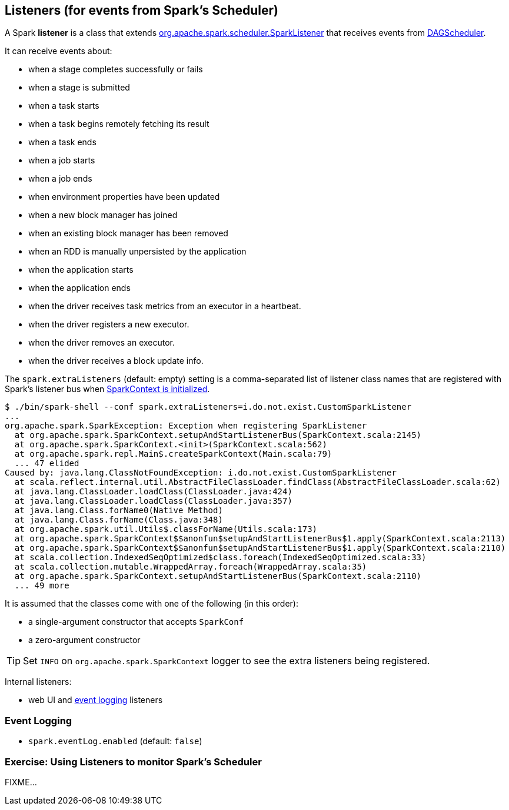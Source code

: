 == Listeners (for events from Spark's Scheduler)

A Spark *listener* is a class that extends https://spark.apache.org/docs/latest/api/scala/index.html#org.apache.spark.scheduler.SparkListener[org.apache.spark.scheduler.SparkListener] that receives events from link:spark-scheduler.adoc[DAGScheduler].

It can receive events about:

* when a stage completes successfully or fails
* when a stage is submitted
* when a task starts
* when a task begins remotely fetching its result
* when a task ends
* when a job starts
* when a job ends
* when environment properties have been updated
* when a new block manager has joined
* when an existing block manager has been removed
* when an RDD is manually unpersisted by the application
* when the application starts
* when the application ends
* when the driver receives task metrics from an executor in a heartbeat.
* when the driver registers a new executor.
* when the driver removes an executor.
* when the driver receives a block update info.

The `spark.extraListeners` (default: empty) setting is a comma-separated list of listener class names that are registered with Spark's listener bus when link:spark-sparkcontext.adoc[SparkContext is initialized].

```
$ ./bin/spark-shell --conf spark.extraListeners=i.do.not.exist.CustomSparkListener
...
org.apache.spark.SparkException: Exception when registering SparkListener
  at org.apache.spark.SparkContext.setupAndStartListenerBus(SparkContext.scala:2145)
  at org.apache.spark.SparkContext.<init>(SparkContext.scala:562)
  at org.apache.spark.repl.Main$.createSparkContext(Main.scala:79)
  ... 47 elided
Caused by: java.lang.ClassNotFoundException: i.do.not.exist.CustomSparkListener
  at scala.reflect.internal.util.AbstractFileClassLoader.findClass(AbstractFileClassLoader.scala:62)
  at java.lang.ClassLoader.loadClass(ClassLoader.java:424)
  at java.lang.ClassLoader.loadClass(ClassLoader.java:357)
  at java.lang.Class.forName0(Native Method)
  at java.lang.Class.forName(Class.java:348)
  at org.apache.spark.util.Utils$.classForName(Utils.scala:173)
  at org.apache.spark.SparkContext$$anonfun$setupAndStartListenerBus$1.apply(SparkContext.scala:2113)
  at org.apache.spark.SparkContext$$anonfun$setupAndStartListenerBus$1.apply(SparkContext.scala:2110)
  at scala.collection.IndexedSeqOptimized$class.foreach(IndexedSeqOptimized.scala:33)
  at scala.collection.mutable.WrappedArray.foreach(WrappedArray.scala:35)
  at org.apache.spark.SparkContext.setupAndStartListenerBus(SparkContext.scala:2110)
  ... 49 more
```

It is assumed that the classes come with one of the following (in this order):

* a single-argument constructor that accepts `SparkConf`
* a zero-argument constructor

[TIP]
====
Set `INFO` on `org.apache.spark.SparkContext` logger to see the extra listeners being registered.
====

Internal listeners:

* web UI and <<event-logging, event logging>> listeners

=== [[event-logging]] Event Logging

* `spark.eventLog.enabled` (default: `false`)

=== [[exercise]] Exercise: Using Listeners to monitor Spark's Scheduler

FIXME...
